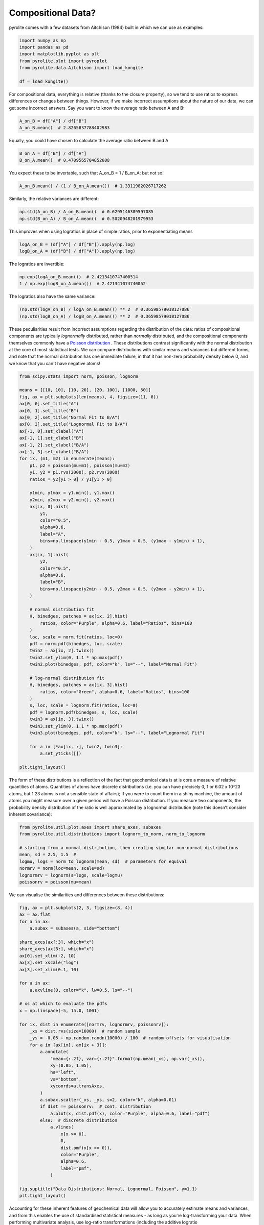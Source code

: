 .. rst-class:: sphx-glr-example-title

.. _sphx_glr_examples_comp_compositional_data.py:


Compositional Data?
--------------------

pyrolite comes with a few datasets from Aitchison (1984) built in which we can use
as examples:



.. code-block:: default

    import numpy as np
    import pandas as pd
    import matplotlib.pyplot as plt
    from pyrolite.plot import pyroplot
    from pyrolite.data.Aitchison import load_kongite

    df = load_kongite()







For compositional data, everything is relative (thanks to the closure property), so we
tend to use ratios to express differences or changes between things. However,
if we make incorrect assumptions about the nature of our data, we can get some incorrect
answers. Say you want to know the average ratio between A and B:



.. code-block:: default

    A_on_B = df["A"] / df["B"]
    A_on_B.mean()  # 2.8265837788402983




.. rst-class:: sphx-glr-script-out

 Out:

 .. code-block:: none


    2.8265837788402983



Equally, you could have chosen to calculate the average ratio between B and A



.. code-block:: default

    B_on_A = df["B"] / df["A"]
    B_on_A.mean()  # 0.4709565704852008




.. rst-class:: sphx-glr-script-out

 Out:

 .. code-block:: none


    0.4709565704852008



You expect these to be invertable, such that A_on_B = 1 / B_on_A; but not so!



.. code-block:: default

    A_on_B.mean() / (1 / B_on_A.mean())  # 1.3311982026717262




.. rst-class:: sphx-glr-script-out

 Out:

 .. code-block:: none


    1.3311982026717262



Similarly, the relative variances are different:



.. code-block:: default

    np.std(A_on_B) / A_on_B.mean()  # 0.6295146309597085
    np.std(B_on_A) / B_on_A.mean()  # 0.5020948201979953




.. rst-class:: sphx-glr-script-out

 Out:

 .. code-block:: none


    0.5020948201979953



This improves when using logratios in place of simple ratios, prior to exponentiating means



.. code-block:: default

    logA_on_B = (df["A"] / df["B"]).apply(np.log)
    logB_on_A = (df["B"] / df["A"]).apply(np.log)







The logratios are invertible:



.. code-block:: default

    np.exp(logA_on_B.mean())  # 2.4213410747400514
    1 / np.exp(logB_on_A.mean())  # 2.421341074740052




.. rst-class:: sphx-glr-script-out

 Out:

 .. code-block:: none


    2.421341074740052



The logratios also have the same variance:


.. code-block:: default

    (np.std(logA_on_B) / logA_on_B.mean()) ** 2  # 0.36598579018127086
    (np.std(logB_on_A) / logB_on_A.mean()) ** 2  # 0.36598579018127086





.. rst-class:: sphx-glr-script-out

 Out:

 .. code-block:: none


    0.36598579018127086



These peculiarities result from incorrect assumptions regarding the distribution of the
data: ratios of compositional components are typically *lognormally* distributed, rather
than *normally* distributed, and the compositional components themselves commonly have
a `Poisson distribution <https://en.wikipedia.org/wiki/Poisson_distribution>`__ .
These distributions contrast significantly with the normal distribution at the core of
most statistical tests. We can compare distributions with similar means and variances
but different forms, and note that the normal distribution has one immediate
failure, in that it has non-zero probability density below 0, and we know that you can't
have negative atoms!



.. code-block:: default

    from scipy.stats import norm, poisson, lognorm

    means = [[10, 10], [10, 20], [20, 100], [1000, 50]]
    fig, ax = plt.subplots(len(means), 4, figsize=(11, 8))
    ax[0, 0].set_title("A")
    ax[0, 1].set_title("B")
    ax[0, 2].set_title("Normal Fit to B/A")
    ax[0, 3].set_title("Lognormal Fit to B/A")
    ax[-1, 0].set_xlabel("A")
    ax[-1, 1].set_xlabel("B")
    ax[-1, 2].set_xlabel("B/A")
    ax[-1, 3].set_xlabel("B/A")
    for ix, (m1, m2) in enumerate(means):
        p1, p2 = poisson(mu=m1), poisson(mu=m2)
        y1, y2 = p1.rvs(2000), p2.rvs(2000)
        ratios = y2[y1 > 0] / y1[y1 > 0]

        y1min, y1max = y1.min(), y1.max()
        y2min, y2max = y2.min(), y2.max()
        ax[ix, 0].hist(
            y1,
            color="0.5",
            alpha=0.6,
            label="A",
            bins=np.linspace(y1min - 0.5, y1max + 0.5, (y1max - y1min) + 1),
        )
        ax[ix, 1].hist(
            y2,
            color="0.5",
            alpha=0.6,
            label="B",
            bins=np.linspace(y2min - 0.5, y2max + 0.5, (y2max - y2min) + 1),
        )

        # normal distribution fit
        H, binedges, patches = ax[ix, 2].hist(
            ratios, color="Purple", alpha=0.6, label="Ratios", bins=100
        )
        loc, scale = norm.fit(ratios, loc=0)
        pdf = norm.pdf(binedges, loc, scale)
        twin2 = ax[ix, 2].twinx()
        twin2.set_ylim(0, 1.1 * np.max(pdf))
        twin2.plot(binedges, pdf, color="k", ls="--", label="Normal Fit")

        # log-normal distribution fit
        H, binedges, patches = ax[ix, 3].hist(
            ratios, color="Green", alpha=0.6, label="Ratios", bins=100
        )
        s, loc, scale = lognorm.fit(ratios, loc=0)
        pdf = lognorm.pdf(binedges, s, loc, scale)
        twin3 = ax[ix, 3].twinx()
        twin3.set_ylim(0, 1.1 * np.max(pdf))
        twin3.plot(binedges, pdf, color="k", ls="--", label="Lognormal Fit")

        for a in [*ax[ix, :], twin2, twin3]:
            a.set_yticks([])

    plt.tight_layout()



.. image:: /examples/comp/images/sphx_glr_compositional_data_001.png
    :class: sphx-glr-single-img





The form of these distributions is a reflection of the fact that geochemical data
is at is core a measure of relative quantities of atoms. Quantities of atoms have
discrete distributions (i.e. you can have precisely 0, 1 or 6.02 x 10^23 atoms, but 1.23
atoms is not a sensible state of affairs); if you were to count them in a shiny
machine, the amount of atoms you might measure over a given period will have a Poisson
distribution. If you measure two components, the probability density distribution of the
ratio is well approximated by a lognormal distribution (note this doesn't consider
inherent covariance):



.. code-block:: default

    from pyrolite.util.plot.axes import share_axes, subaxes
    from pyrolite.util.distributions import lognorm_to_norm, norm_to_lognorm

    # starting from a normal distribution, then creating similar non-normal distributions
    mean, sd = 2.5, 1.5  #
    logmu, logs = norm_to_lognorm(mean, sd)  # parameters for equival
    normrv = norm(loc=mean, scale=sd)
    lognormrv = lognorm(s=logs, scale=logmu)
    poissonrv = poisson(mu=mean)







We can visualise the similarities and differences between these distributions:



.. code-block:: default

    fig, ax = plt.subplots(2, 3, figsize=(8, 4))
    ax = ax.flat
    for a in ax:
        a.subax = subaxes(a, side="bottom")

    share_axes(ax[:3], which="x")
    share_axes(ax[3:], which="x")
    ax[0].set_xlim(-2, 10)
    ax[3].set_xscale("log")
    ax[3].set_xlim(0.1, 10)

    for a in ax:
        a.axvline(0, color="k", lw=0.5, ls="--")

    # xs at which to evaluate the pdfs
    x = np.linspace(-5, 15.0, 1001)

    for ix, dist in enumerate([normrv, lognormrv, poissonrv]):
        _xs = dist.rvs(size=10000)  # random sample
        _ys = -0.05 + np.random.randn(10000) / 100  # random offsets for visualisation
        for a in [ax[ix], ax[ix + 3]]:
            a.annotate(
                "mean={:.2f}, var={:.2f}".format(np.mean(_xs), np.var(_xs)),
                xy=(0.05, 1.05),
                ha="left",
                va="bottom",
                xycoords=a.transAxes,
            )
            a.subax.scatter(_xs, _ys, s=2, color="k", alpha=0.01)
            if dist != poissonrv:  # cont. distribution
                a.plot(x, dist.pdf(x), color="Purple", alpha=0.6, label="pdf")
            else:  # discrete distribution
                a.vlines(
                    x[x >= 0],
                    0,
                    dist.pmf(x[x >= 0]),
                    color="Purple",
                    alpha=0.6,
                    label="pmf",
                )

    fig.suptitle("Data Distributions: Normal, Lognormal, Poisson", y=1.1)
    plt.tight_layout()



.. image:: /examples/comp/images/sphx_glr_compositional_data_002.png
    :class: sphx-glr-single-img





Accounting for these inherent features of geochemical data will allow you to
accurately estimate means and variances, and from this enables the use of
standardised statistical measures - as long as you're log-transforming your data.
When performing multivariate analysis, use log-ratio transformations (including the
additive logratio :func:`~pyrolite.comp.codata.alr`, centred logratio
:func:`~pyrolite.comp.codata.clr` and isometric logratio
:func:`~pyrolite.comp.codata.ilr`). In this case, the logratio-mean is implemented for
you:



.. code-block:: default

    from pyrolite.comp.codata import logratiomean
    import itertools

    fig, ax = plt.subplots(2, 2, figsize=(12, 12), subplot_kw=dict(projection="ternary"))
    ax = ax.flat

    for columns, a in zip(itertools.combinations(["A", "B", "C", "D"], 3), ax):
        columns = list(columns)

        df.loc[:, columns].pyroplot.scatter(
            ax=a, color="k", marker=".", label=df.name, no_ticks=True
        )

        df.mean().loc[columns].pyroplot.scatter(
            ax=a,
            edgecolors="red",
            linewidths=2,
            c="none",
            s=50,
            label="Arithmetic Mean",
            no_ticks=True,
        )

        logratiomean(df.loc[:, columns]).pyroplot.scatter(
            ax=a,
            edgecolors="k",
            linewidths=2,
            c="none",
            s=50,
            label="Geometric Mean",
            axlabels=True,
            no_ticks=True,
        )
        a.legend(frameon=False, facecolor=None, loc=(0.8, 0.5))



.. image:: /examples/comp/images/sphx_glr_compositional_data_003.png
    :class: sphx-glr-single-img






.. rst-class:: sphx-glr-timing

   **Total running time of the script:** ( 0 minutes  17.274 seconds)


.. _sphx_glr_download_examples_comp_compositional_data.py:


.. only :: html

 .. container:: sphx-glr-footer
    :class: sphx-glr-footer-example


  .. container:: binder-badge

    .. image:: https://mybinder.org/badge_logo.svg
      :target: https://mybinder.org/v2/gh/morganjwilliams/pyrolite/develop?filepath=docs/source/examples/comp/compositional_data.ipynb
      :width: 150 px


  .. container:: sphx-glr-download sphx-glr-download-python

     :download:`Download Python source code: compositional_data.py <compositional_data.py>`



  .. container:: sphx-glr-download sphx-glr-download-jupyter

     :download:`Download Jupyter notebook: compositional_data.ipynb <compositional_data.ipynb>`


.. only:: html

 .. rst-class:: sphx-glr-signature

    `Gallery generated by Sphinx-Gallery <https://sphinx-gallery.github.io>`_

